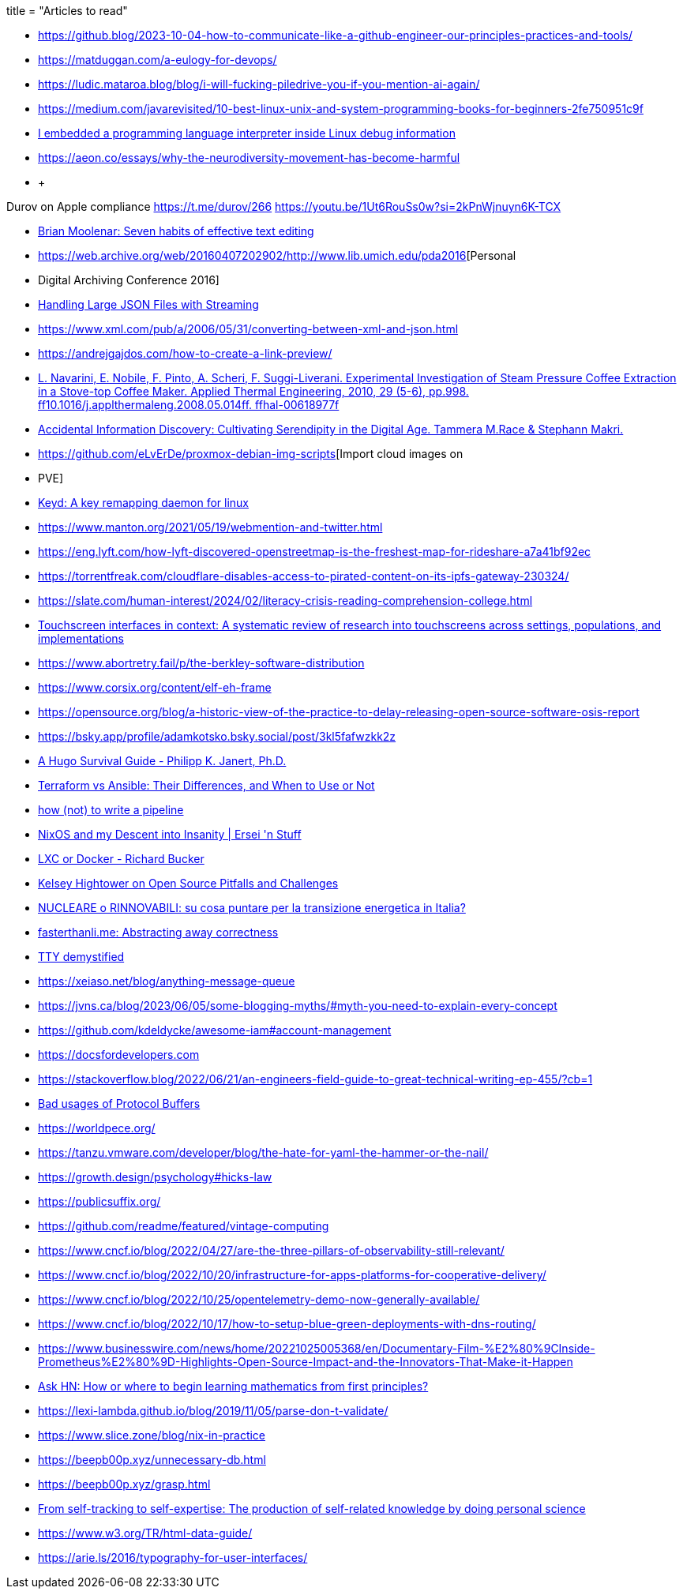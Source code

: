 +++
title = "Articles to read"
+++

* https://github.blog/2023-10-04-how-to-communicate-like-a-github-engineer-our-principles-practices-and-tools/
* https://matduggan.com/a-eulogy-for-devops/
* https://ludic.mataroa.blog/blog/i-will-fucking-piledrive-you-if-you-mention-ai-again/
* https://medium.com/javarevisited/10-best-linux-unix-and-system-programming-books-for-beginners-2fe750951c9f

* https://www.youtube.com/watch?v=luogje8IHpM[I embedded a programming language interpreter inside Linux debug information]
* https://aeon.co/essays/why-the-neurodiversity-movement-has-become-harmful
* +
--
Durov on Apple compliance
https://t.me/durov/266
https://youtu.be/1Ut6RouSs0w?si=2kPnWjnuyn6K-TCX
--
* https://web.archive.org/web/20070814184957/http://www.moolenaar.net/habits.html[Brian Moolenar: Seven habits of effective text editing]
* https://web.archive.org/web/20160407202902/http://www.lib.umich.edu/pda2016[Personal
* Digital Archiving Conference 2016]
* https://subtxt.in/library-data/2016/03/28/json_stream_jq[Handling Large JSON Files with Streaming]
* https://www.xml.com/pub/a/2006/05/31/converting-between-xml-and-json.html
* https://andrejgajdos.com/how-to-create-a-link-preview/
* https://hal.science/hal-00618977/file/PEER_stage2_10.1016%252Fj.applthermaleng.2008.05.014.pdf[L. Navarini, E. Nobile, F. Pinto, A. Scheri, F. Suggi-Liverani. Experimental Investigation of Steam Pressure Coffee Extraction in a Stove-top Coffee Maker. Applied Thermal Engineering, 2010, 29 (5-6), pp.998. ff10.1016/j.applthermaleng.2008.05.014ff. ffhal-00618977f
]
* http://dx.doi.org/10.1002/asi.23995[Accidental Information Discovery: Cultivating Serendipity in the Digital Age. Tammera M.Race & Stephann Makri.]
* https://github.com/eLvErDe/proxmox-debian-img-scripts[Import cloud images on
* PVE]
* https://github.com/rvaiya/keyd[Keyd: A key remapping daemon for linux]
* https://www.manton.org/2021/05/19/webmention-and-twitter.html
* https://eng.lyft.com/how-lyft-discovered-openstreetmap-is-the-freshest-map-for-rideshare-a7a41bf92ec
* https://torrentfreak.com/cloudflare-disables-access-to-pirated-content-on-its-ipfs-gateway-230324/
* https://slate.com/human-interest/2024/02/literacy-crisis-reading-comprehension-college.html
* https://www.sciencedirect.com/science/article/abs/pii/S0003687017300212[Touchscreen interfaces in context: A systematic review of research into touchscreens across settings, populations, and implementations]
* https://www.abortretry.fail/p/the-berkley-software-distribution
* https://www.corsix.org/content/elf-eh-frame
* https://opensource.org/blog/a-historic-view-of-the-practice-to-delay-releasing-open-source-software-osis-report
* https://bsky.app/profile/adamkotsko.bsky.social/post/3kl5fafwzkk2z
* https://janert.me/guides/hugo-survival-guide/[A Hugo Survival Guide - Philipp K. Janert, Ph.D.]
* https://www.simplilearn.com/difference-between-terraform-vs-ansible-article#when_should_you_not_use_ansible_or_terraform[Terraform vs Ansible: Their Differences, and When to Use or Not]
* https://cohost.org/tef/post/1764930-how-not-to-write-a[how (not) to write a pipeline]
* https://ersei.net/en/blog/its-nixin-time[NixOS and my Descent into Insanity | Ersei 'n Stuff]
* https://richardbucker.com/posts/lcx-or-docker/[LXC or Docker - Richard Bucker]
* https://thenewstack.io/kelsey-hightower-on-open-source-pitfalls-and-challenges/[Kelsey Hightower on Open Source Pitfalls and Challenges]
* https://www.youtube.com/watch?v=IlJ5vJGydWw[NUCLEARE o RINNOVABILI: su cosa puntare per la transizione energetica in Italia?]
* https://fasterthanli.me/articles/abstracting-away-correctness[fasterthanli.me: Abstracting away correctness]
* https://www.linusakesson.net/programming/tty/[TTY demystified]
* https://xeiaso.net/blog/anything-message-queue
* https://jvns.ca/blog/2023/06/05/some-blogging-myths/#myth-you-need-to-explain-every-concept
* https://github.com/kdeldycke/awesome-iam#account-management 
* https://docsfordevelopers.com
* https://stackoverflow.blog/2022/06/21/an-engineers-field-guide-to-great-technical-writing-ep-455/?cb=1
* https://developers.google.com/protocol-buffers/docs/overview#not-good-fit[Bad usages of Protocol Buffers]
* https://worldpece.org/
* https://tanzu.vmware.com/developer/blog/the-hate-for-yaml-the-hammer-or-the-nail/  
* https://growth.design/psychology#hicks-law  
* https://publicsuffix.org/  
* https://github.com/readme/featured/vintage-computing
* https://www.cncf.io/blog/2022/04/27/are-the-three-pillars-of-observability-still-relevant/  
* https://www.cncf.io/blog/2022/10/20/infrastructure-for-apps-platforms-for-cooperative-delivery/  
* https://www.cncf.io/blog/2022/10/25/opentelemetry-demo-now-generally-available/  
* https://www.cncf.io/blog/2022/10/17/how-to-setup-blue-green-deployments-with-dns-routing/  
* https://www.businesswire.com/news/home/20221025005368/en/Documentary-Film-%E2%80%9CInside-Prometheus%E2%80%9D-Highlights-Open-Source-Impact-and-the-Innovators-That-Make-it-Happen
* https://news.ycombinator.com/item?id=8697772[Ask HN: How or where to begin learning mathematics from first principles?]
* https://lexi-lambda.github.io/blog/2019/11/05/parse-don-t-validate/
* https://www.slice.zone/blog/nix-in-practice
* https://beepb00p.xyz/unnecessary-db.html
* https://beepb00p.xyz/grasp.html
* https://journals.sagepub.com/doi/full/10.1177/0963662519888757[From self-tracking to self-expertise: The production of self-related knowledge by doing personal science]
* https://www.w3.org/TR/html-data-guide/
* https://arie.ls/2016/typography-for-user-interfaces/

